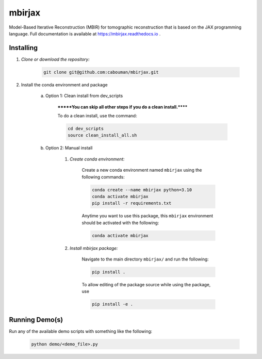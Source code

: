 .. docs-include-ref

mbirjax
=======
Model-Based Iterative Reconstruction (MBIR) for tomographic reconstruction that is based on the JAX programming language.
Full documentation is available at https://mbirjax.readthedocs.io .

..
    Include more detailed description here.

Installing
----------
1. *Clone or download the repository:*

    .. code-block::

        git clone git@github.com:cabouman/mbirjax.git

2. Install the conda environment and package

    a. Option 1: Clean install from dev_scripts

        *******You can skip all other steps if you do a clean install.******

        To do a clean install, use the command:

        .. code-block::

            cd dev_scripts
            source clean_install_all.sh

    b. Option 2: Manual install

        1. *Create conda environment:*

            Create a new conda environment named ``mbirjax`` using the following commands:

            .. code-block::

                conda create --name mbirjax python=3.10
                conda activate mbirjax
                pip install -r requirements.txt

            Anytime you want to use this package, this ``mbirjax`` environment should be activated with the following:

            .. code-block::

                conda activate mbirjax


        2. *Install mbirjax package:*

            Navigate to the main directory ``mbirjax/`` and run the following:

            .. code-block::

                pip install .

            To allow editing of the package source while using the package, use

            .. code-block::

                pip install -e .


Running Demo(s)
---------------

Run any of the available demo scripts with something like the following:

    .. code-block::

        python demo/<demo_file>.py

